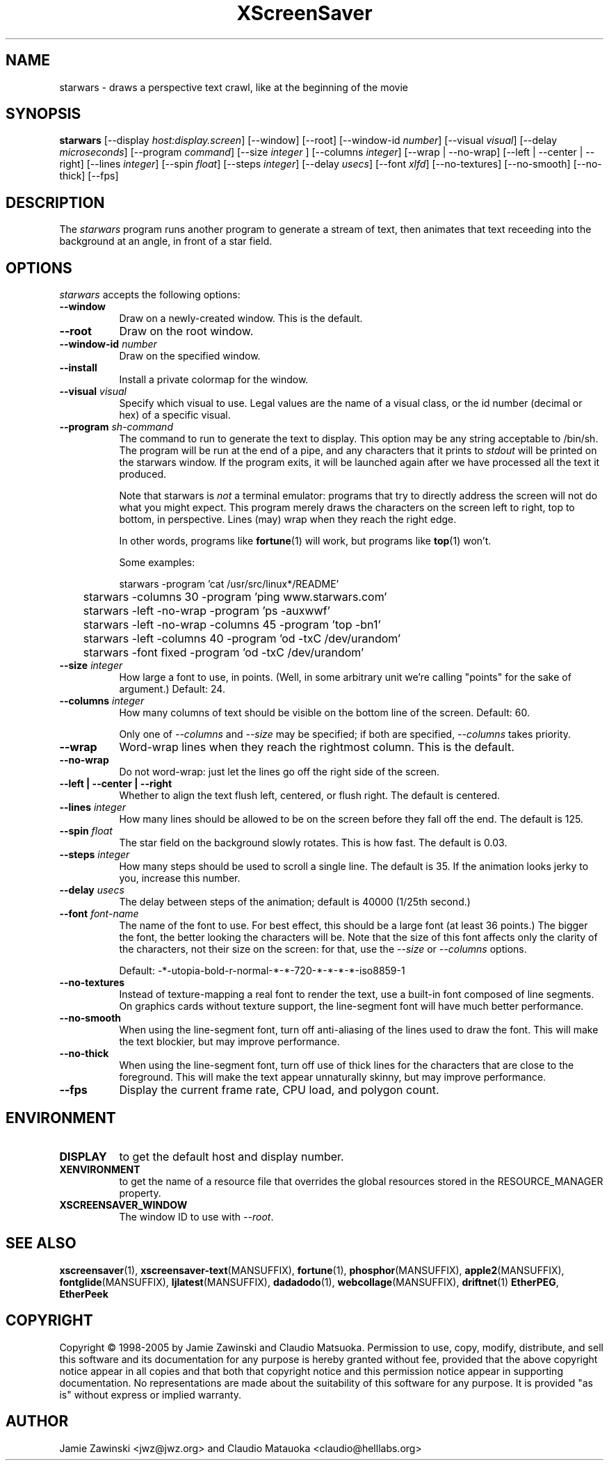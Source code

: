 .TH XScreenSaver 1 "25-Jul-98" "X Version 11"
.SH NAME
starwars \- draws a perspective text crawl, like at the beginning of the movie
.SH SYNOPSIS
.B starwars
[\-\-display \fIhost:display.screen\fP] [\-\-window] [\-\-root]
[\-\-window\-id \fInumber\fP]
[\-\-visual \fIvisual\fP]
[\-\-delay \fImicroseconds\fP]
[\-\-program \fIcommand\fP]
[\-\-size \fIinteger\fP ]
[\-\-columns \fIinteger\fP]
[\-\-wrap | \-\-no\-wrap]
[\-\-left | \-\-center | \-\-right]
[\-\-lines \fIinteger\fP]
[\-\-spin \fIfloat\fP]
[\-\-steps \fIinteger\fP]
[\-\-delay \fIusecs\fP]
[\-\-font \fIxlfd\fP]
[\-\-no\-textures]
[\-\-no\-smooth]
[\-\-no\-thick]
[\-\-fps]
.SH DESCRIPTION
The \fIstarwars\fP program runs another program to generate a stream of
text, then animates that text receeding into the background at an angle,
in front of a star field.
.SH OPTIONS
.I starwars
accepts the following options:
.TP 8
.B \-\-window
Draw on a newly-created window.  This is the default.
.TP 8
.B \-\-root
Draw on the root window.
.TP 8
.B \-\-window\-id \fInumber\fP
Draw on the specified window.
.TP 8
.B \-\-install
Install a private colormap for the window.
.TP 8
.B \-\-visual \fIvisual\fP\fP
Specify which visual to use.  Legal values are the name of a visual class,
or the id number (decimal or hex) of a specific visual.
.TP 8
.B \-\-program \fIsh-command\fP
The command to run to generate the text to display.  This option may be
any string acceptable to /bin/sh.  The program will be run at the end of
a pipe, and any characters that it prints to \fIstdout\fP will be printed
on the starwars window.  If the program exits, it will be launched again
after we have processed all the text it produced.

Note that starwars is \fInot\fP a terminal emulator: programs that try to
directly address the screen will not do what you might expect.  This
program merely draws the characters on the screen left to right, top 
to bottom, in perspective.  Lines (may) wrap when they reach the right 
edge.

In other words, programs like
.BR fortune (1)
will work, but programs like
.BR top (1)
won't.

Some examples:
.nf
.sp
	starwars -program 'cat /usr/src/linux*/README'
	starwars -columns 30 -program 'ping www.starwars.com'
	starwars -left -no-wrap -program 'ps -auxwwf'
	starwars -left -no-wrap -columns 45 -program 'top -bn1'
	starwars -left -columns 40 -program 'od -txC /dev/urandom'
	starwars -font fixed -program 'od -txC /dev/urandom'
.sp
.fi
.TP 8
.B \-\-size \fIinteger\fP
How large a font to use, in points.  (Well, in some arbitrary unit 
we're calling "points" for the sake of argument.)  Default: 24.
.TP 8
.B \-\-columns \fIinteger\fP
How many columns of text should be visible on the bottom line of the
screen.  Default: 60.

Only one of \fI\-\-columns\fP and \fI\-\-size\fP may be specified;
if both are specified, \fI\-\-columns\fP takes priority.
.TP 8
.B \-\-wrap
Word-wrap lines when they reach the rightmost column.  This is the default.
.TP 8
.B \-\-no\-wrap
Do not word-wrap: just let the lines go off the right side of the screen.
.TP 8
.B \-\-left | \-\-center | \-\-right
Whether to align the text flush left, centered, or flush right.
The default is centered.
.TP 8
.B \-\-lines \fIinteger\fP
How many lines should be allowed to be on the screen before they fall off
the end.  The default is 125.
.TP 8
.B \-\-spin \fIfloat\fP
The star field on the background slowly rotates.  This is how fast.
The default is 0.03.
.TP 8
.B \-\-steps \fIinteger\fP
How many steps should be used to scroll a single line.  The default is 35.
If the animation looks jerky to you, increase this number.
.TP 8
.B \-\-delay \fIusecs\fP
The delay between steps of the animation; default is 40000 (1/25th second.)
.TP 8
.B \-\-font \fIfont-name\fP
The name of the font to use.  For best effect, this should be a large
font (at least 36 points.)  The bigger the font, the better looking the
characters will be.  Note that the size of this font affects only the
clarity of the characters, not their size on the screen: for that, use
the \fI\-\-size\fP or \fI\-\-columns\fP options.

Default: -*-utopia-bold-r-normal-*-*-720-*-*-*-*-iso8859-1
.TP 8
.B \-\-no\-textures
Instead of texture-mapping a real font to render the text, use a
built-in font composed of line segments.  On graphics cards without
texture support, the line-segment font will have much better
performance.
.TP 8
.B \-\-no\-smooth
When using the line-segment font, turn off anti-aliasing of the lines
used to draw the font.  This will make the text blockier, but may
improve performance.
.TP 8
.B \-\-no\-thick
When using the line-segment font, turn off use of thick lines for the
characters that are close to the foreground.  This will make the text
appear unnaturally skinny, but may improve performance.
.TP 8
.B \-\-fps
Display the current frame rate, CPU load, and polygon count.
.SH ENVIRONMENT
.PP
.TP 8
.B DISPLAY
to get the default host and display number.
.TP 8
.B XENVIRONMENT
to get the name of a resource file that overrides the global resources
stored in the RESOURCE_MANAGER property.
.TP 8
.B XSCREENSAVER_WINDOW
The window ID to use with \fI\-\-root\fP.
.SH SEE ALSO
.BR xscreensaver (1),
.BR xscreensaver\-text (MANSUFFIX),
.BR fortune (1),
.BR phosphor (MANSUFFIX),
.BR apple2 (MANSUFFIX),
.BR fontglide (MANSUFFIX),
.BR ljlatest (MANSUFFIX),
.BR dadadodo (1),
.BR webcollage (MANSUFFIX),
.BR driftnet (1)
.BR EtherPEG ,
.BR EtherPeek
.SH COPYRIGHT
Copyright \(co 1998-2005 by Jamie Zawinski and Claudio Matsuoka.
Permission to use, copy, modify, distribute, and sell this software and
its documentation for any purpose is hereby granted without fee,
provided that the above copyright notice appear in all copies and that
both that copyright notice and this permission notice appear in
supporting documentation.  No representations are made about the
suitability of this software for any purpose.  It is provided "as is"
without express or implied warranty.
.SH AUTHOR
Jamie Zawinski <jwz@jwz.org> and Claudio Matauoka <claudio@helllabs.org>
